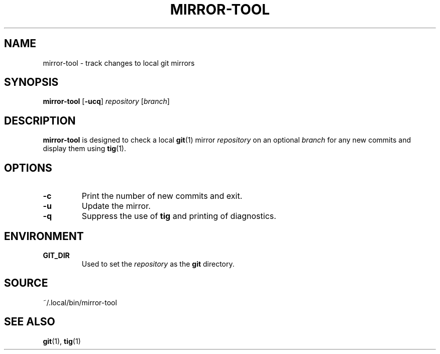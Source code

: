 .TH MIRROR-TOOL 1 "27 February 2022"
.SH NAME
mirror-tool \- track changes to local git mirrors
.SH SYNOPSIS
.B mirror-tool
.RB [ -ucq ]
.I repository
.RI [ branch ]
.SH DESCRIPTION
.B mirror-tool
is designed to check a local
.BR git (1)
mirror
.I repository
on an optional
.I branch
for any new commits and display them using
.BR tig (1).
.SH OPTIONS
.TP
.B -c
Print the number of new commits and exit.
.TP
.B -u
Update the mirror.
.TP
.B -q
Suppress the use of
.B tig
and printing of diagnostics.
.SH ENVIRONMENT
.TP
.B GIT_DIR
Used to set the
.I repository
as the
.B git
directory.
.SH SOURCE
~/.local/bin/mirror-tool
.SH SEE ALSO
.BR git (1),
.BR tig (1)
